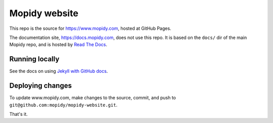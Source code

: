 Mopidy website
==============

This repo is the source for https://www.mopidy.com, hosted at GitHub Pages.

The documentation site, https://docs.mopidy.com, does not use this repo. It is
based on the ``docs/`` dir of the main Mopidy repo, and is hosted by `Read The
Docs <https://readthedocs.org/>`_.


Running locally
---------------

See the docs on using `Jekyll with GitHub docs
<https://help.github.com/articles/using-jekyll-as-a-static-site-generator-with-github-pages/>`_.


Deploying changes
-----------------

To update www.mopidy.com, make changes to the source, commit, and push to
``git@github.com:mopidy/mopidy-website.git``.

That's it.
